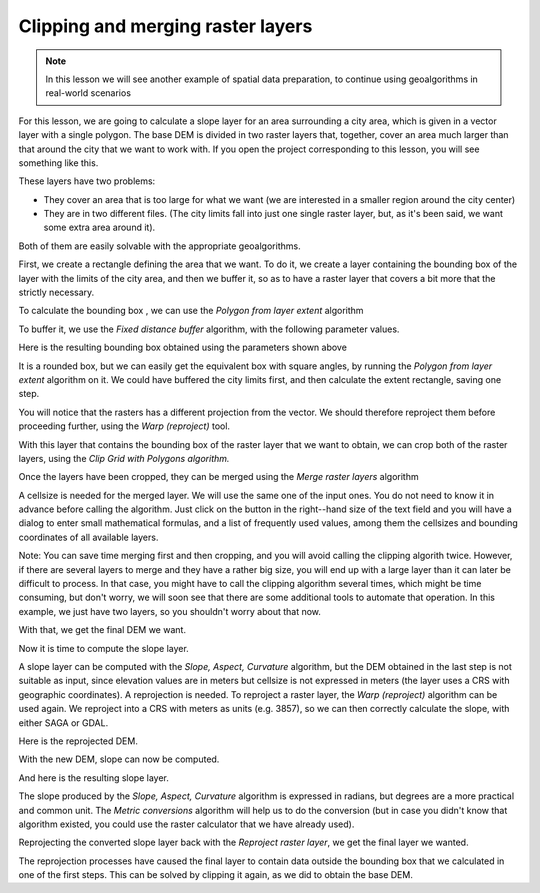 Clipping and merging raster layers
============================================================

.. note:: In this lesson we will see another example of spatial data preparation, to continue using geoalgorithms in real-world scenarios

For this lesson, we are going to calculate a slope layer for an area surrounding a city area, which is given in a vector layer with a single polygon. The base DEM is divided in two raster layers that, together, cover an area much larger than that around the city that we want to work with. If you open the project corresponding to this lesson, you will see something like this.

.. image:: img/cutting_merging/medfordarea.png


These layers have two problems:

* They cover an area that is too large for what we want (we are interested in a smaller region around the city center)
* They are in two different files. (The city limits fall into just one single raster layer, but, as it's been said, we want some extra area around it).

Both of them are easily solvable with the appropriate geoalgorithms.

First, we create a rectangle defining the area that we want. To do it, we create a layer containing the bounding box of the layer with the limits of the city area, and then we buffer it, so as to have a raster layer that covers a bit more that the strictly necessary.

To calculate the bounding box , we can use the *Polygon from layer extent* algorithm

.. image:: img/cutting_merging/bbox.png

To buffer it, we use the *Fixed distance buffer* algorithm, with the following parameter values.

.. image:: img/cutting_merging/buffer_dialog.png


Here is the resulting bounding box obtained using the parameters shown above

.. image:: img/cutting_merging/buffer.png

It is a rounded box, but we can easily get the equivalent box with square angles, by running the *Polygon from layer extent* algorithm on it. We could have buffered the city limits first, and then calculate the extent rectangle, saving one step.

.. image:: img/cutting_merging/buffer_squared.png 		

You will notice that the rasters has a different projection from the vector. We should therefore reproject them before proceeding further, using the *Warp (reproject)* tool.

.. image:: img/cutting_merging/warp.png 		

With this layer that contains the bounding box of the raster layer that we want to obtain, we can crop both of the raster layers, using the *Clip Grid with Polygons algorithm.*

.. image:: img/cutting_merging/clip.png 

Once the layers have been cropped, they can be merged using the *Merge raster layers* algorithm

.. image:: img/cutting_merging/merge.png

A cellsize is needed for the merged layer. We will use the same one of the input ones. You do not need to know it in advance before calling the algorithm. Just click on the button in the right--hand size of the text field and you will have a dialog to enter small mathematical formulas, and a list of frequently used values, among them the cellsizes and bounding coordinates of all available layers.

Note: You can save time merging first and then cropping, and you will avoid calling the clipping algorith twice. However, if there are several layers to merge and they have a rather big size, you will end up with a large layer than it can later be difficult to process. In that case, you might have to call the clipping algorithm several times, which might be time consuming, but don't worry, we will soon see that there are some additional tools to automate that operation. In this example, we just have two layers, so you shouldn't worry about that now.

With that, we get the final DEM we want.

.. image:: img/cutting_merging/finaldem.png

Now it is time to compute the slope layer.

A slope layer can be computed with the *Slope, Aspect, Curvature* algorithm, but the DEM obtained in the last step is not suitable as input, since elevation values are in meters but cellsize is not expressed in meters (the layer uses a CRS with geographic coordinates). A reprojection is needed. To reproject a raster layer, the *Warp (reproject)* algorithm can be used again. We reproject into a CRS with meters as units (e.g. 3857), so we can then correctly calculate the slope, with either SAGA or GDAL.

Here is the reprojected DEM.

.. image:: img/cutting_merging/warpeddem.png

With the new DEM, slope can now be computed.

.. image:: img/cutting_merging/slope.png

And here is the resulting slope layer.

.. image:: img/cutting_merging/slopereproj.png

The slope produced by the *Slope, Aspect, Curvature* algorithm is expressed in radians, but degrees are a more practical and common unit. The *Metric conversions* algorithm will help us to do the conversion (but in case you didn't know that algorithm existed, you could use the raster calculator that we have already used).

.. image:: img/cutting_merging/metricconversions.png

Reprojecting the converted slope layer back with the *Reproject raster layer*, we get the final layer we wanted.

.. todo:: Add image

The reprojection processes have caused the final layer to contain data outside the bounding box that we calculated in one of the first steps. This can be solved by clipping it again, as we did to obtain the base DEM.
